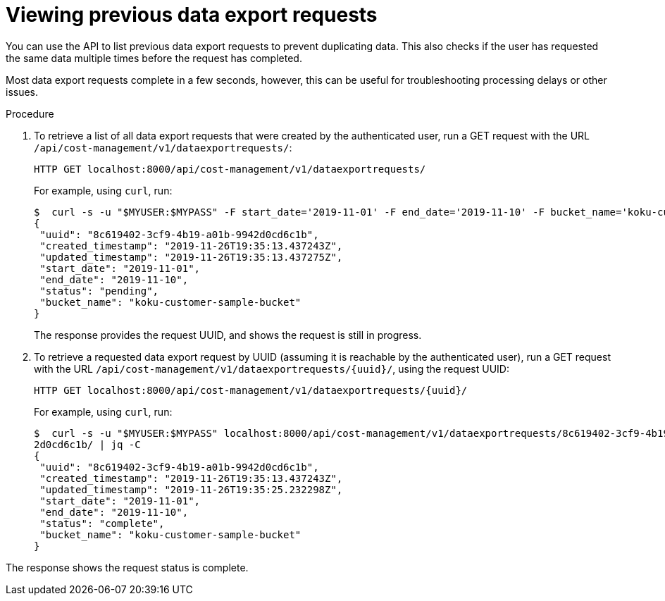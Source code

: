 // Module included in the following assemblies:
//
// <List assemblies here, each on a new line>
:_module-type: PROCEDURE
:experimental:

[id="viewing-data-export-requests_{context}"]
= Viewing previous data export requests

[role="_abstract"]
You can use the API to list previous data export requests to prevent duplicating data. This also checks if the user has requested the same data multiple times before the request has completed.

Most data export requests complete in a few seconds, however, this can be useful for troubleshooting processing delays or other issues.

.Procedure

. To retrieve a list of all data export requests that were created by the authenticated user, run a GET request with the URL `/api/cost-management/v1/dataexportrequests/`:
+
----
HTTP GET localhost:8000/api/cost-management/v1/dataexportrequests/
----
+
For example, using `curl`, run:
+
----
$  curl -s -u "$MYUSER:$MYPASS" -F start_date='2019-11-01' -F end_date='2019-11-10' -F bucket_name='koku-customer-sample-bucket' localhost:8000/api/cost-management/v1/dataexportrequests/ | jq
{
 "uuid": "8c619402-3cf9-4b19-a01b-9942d0cd6c1b",
 "created_timestamp": "2019-11-26T19:35:13.437243Z",
 "updated_timestamp": "2019-11-26T19:35:13.437275Z",
 "start_date": "2019-11-01",
 "end_date": "2019-11-10",
 "status": "pending",
 "bucket_name": "koku-customer-sample-bucket"
}
----
+
The response provides the request UUID, and shows the request is still in progress.
+
. To retrieve a requested data export request by UUID (assuming it is reachable by the authenticated user), run a GET request with the URL `/api/cost-management/v1/dataexportrequests/{uuid}/`, using the request UUID:
+
----
HTTP GET localhost:8000/api/cost-management/v1/dataexportrequests/{uuid}/
----
+
For example, using `curl`, run:
+
----
$  curl -s -u "$MYUSER:$MYPASS" localhost:8000/api/cost-management/v1/dataexportrequests/8c619402-3cf9-4b19-a01b-994
2d0cd6c1b/ | jq -C
{
 "uuid": "8c619402-3cf9-4b19-a01b-9942d0cd6c1b",
 "created_timestamp": "2019-11-26T19:35:13.437243Z",
 "updated_timestamp": "2019-11-26T19:35:25.232298Z",
 "start_date": "2019-11-01",
 "end_date": "2019-11-10",
 "status": "complete",
 "bucket_name": "koku-customer-sample-bucket"
}
----

The response shows the request status is complete.
